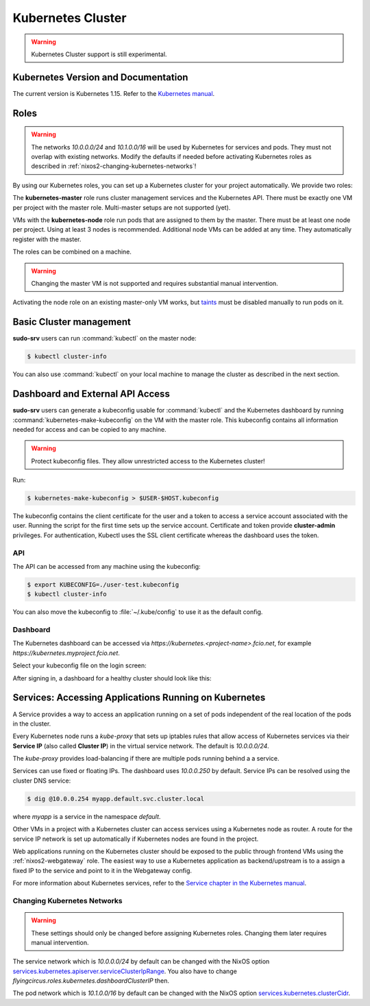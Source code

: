 .. _nixos2-kubernetes:

Kubernetes Cluster
==================

.. warning::

  Kubernetes Cluster support is still experimental.

Kubernetes Version and Documentation
------------------------------------

The current version is Kubernetes 1.15. Refer to the
`Kubernetes manual <https://v1-15.docs.kubernetes.io/docs/home/>`_.

Roles
-----

.. warning::
    The networks `10.0.0.0/24` and `10.1.0.0/16` will be used by Kubernetes for
    services and pods. They must not overlap with existing networks.
    Modify the defaults if needed before activating Kubernetes roles as
    described in :ref:`nixos2-changing-kubernetes-networks`!


By using our Kubernetes roles, you can set up a Kubernetes cluster for your
project automatically. We provide two roles:

The **kubernetes-master** role runs cluster management services and the Kubernetes API.
There must be exactly one VM per project with the master role.
Multi-master setups are not supported (yet).

VMs with the **kubernetes-node** role run pods that are assigned to them by the master.
There must be at least one node per project. Using at least 3 nodes is recommended.
Additional node VMs can be added at any time. They automatically register with the master.

The roles can be combined on a machine.

.. warning::

   Changing the master VM is not supported and requires substantial manual intervention.

Activating the node role on an existing master-only VM works,
but `taints <https://v1-15.docs.kubernetes.io/docs/concepts/configuration/taint-and-toleration>`_
must be disabled manually to run pods on it.


Basic Cluster management
------------------------

**sudo-srv** users can run :command:`kubectl` on the master node:

.. code-block:: console

    $ kubectl cluster-info


You can also use :command:`kubectl` on your local machine to manage the cluster
as described in the next section.


Dashboard and External API Access
---------------------------------

**sudo-srv** users can generate a kubeconfig usable for :command:`kubectl`
and the Kubernetes dashboard by running :command:`kubernetes-make-kubeconfig`
on the VM with the master role. This kubeconfig contains all information needed
for access and can be copied to any machine.

.. warning::

  Protect kubeconfig files.
  They allow unrestricted access to the Kubernetes cluster!

Run:

.. code-block:: console

    $ kubernetes-make-kubeconfig > $USER-$HOST.kubeconfig

The kubeconfig contains the client certificate for the user and a
token to access a service account associated with the user.
Running the script for the first time sets up the service account.
Certificate and token provide **cluster-admin** privileges.
For authentication, Kubectl uses the SSL client certificate whereas the
dashboard uses the token.

API
^^^

The API can be accessed from any machine using the kubeconfig:

.. code-block:: console

    $ export KUBECONFIG=./user-test.kubeconfig
    $ kubectl cluster-info

You can also move the kubeconfig to :file:`~/.kube/config` to use it as the
default config.

Dashboard
^^^^^^^^^

The Kubernetes dashboard can be accessed via `https://kubernetes.<project-name>.fcio.net`,
for example `https://kubernetes.myproject.fcio.net`.

Select your kubeconfig file on the login screen:

.. image:: ../../images/kubernetes_dashboard_login.png
   :width: 500px

After signing in, a dashboard for a healthy cluster should look like this:

.. image:: ../../images/kubernetes_dashboard_healthy.png
   :width: 500px


Services: Accessing Applications Running on Kubernetes
------------------------------------------------------

A Service provides a way to access an application running on a set of pods
independent of the real location of the pods in the cluster.

Every Kubernetes node runs a `kube-proxy` that sets up iptables rules that allow
access of Kubernetes services via their **Service IP** (also called **Cluster IP**)
in the virtual service network. The default is *10.0.0.0/24*.

The `kube-proxy` provides load-balancing if there are multiple pods running behind a
a service.

Services can use fixed or floating IPs.
The dashboard uses *10.0.0.250* by default.
Service IPs can be resolved using the cluster DNS service:

.. code-block:: console

    $ dig @10.0.0.254 myapp.default.svc.cluster.local


where *myapp* is a service in the namespace *default*.

Other VMs in a project with a Kubernetes cluster can access services using a
Kubernetes node as router. A route for the service IP network is set up
automatically if Kubernetes nodes are found in the project.

Web applications running on the Kubernetes cluster should be
exposed to the public through frontend VMs using the :ref:`nixos2-webgateway`
role.
The easiest way to use a Kubernetes application as backend/upstream is to a
assign a fixed IP to the service and point to it in the Webgateway config.

For more information about Kubernetes services, refer to the
`Service chapter in the Kubernetes manual <https://v1-15.docs.kubernetes.io/docs/concepts/services-networking/>`_.


.. _nixos2-changing-kubernetes-networks:

Changing Kubernetes Networks
^^^^^^^^^^^^^^^^^^^^^^^^^^^^

.. warning::

    These settings should only be changed before assigning Kubernetes roles.
    Changing them later requires manual intervention.

The service network which is *10.0.0.0/24* by default can be changed with the NixOS option
`services.kubernetes.apiserver.serviceClusterIpRange <https://nixos.org/nixos/options.html#services.kubernetes.apiserver.serviceclusteriprange>`_.
You also have to change `flyingcircus.roles.kubernetes.dashboardClusterIP` then.

The pod network which is *10.1.0.0/16* by default can be changed with the NixOS option
`services.kubernetes.clusterCidr <https://nixos.org/nixos/options.html#services.kubernetes.clusterCidr>`_.
